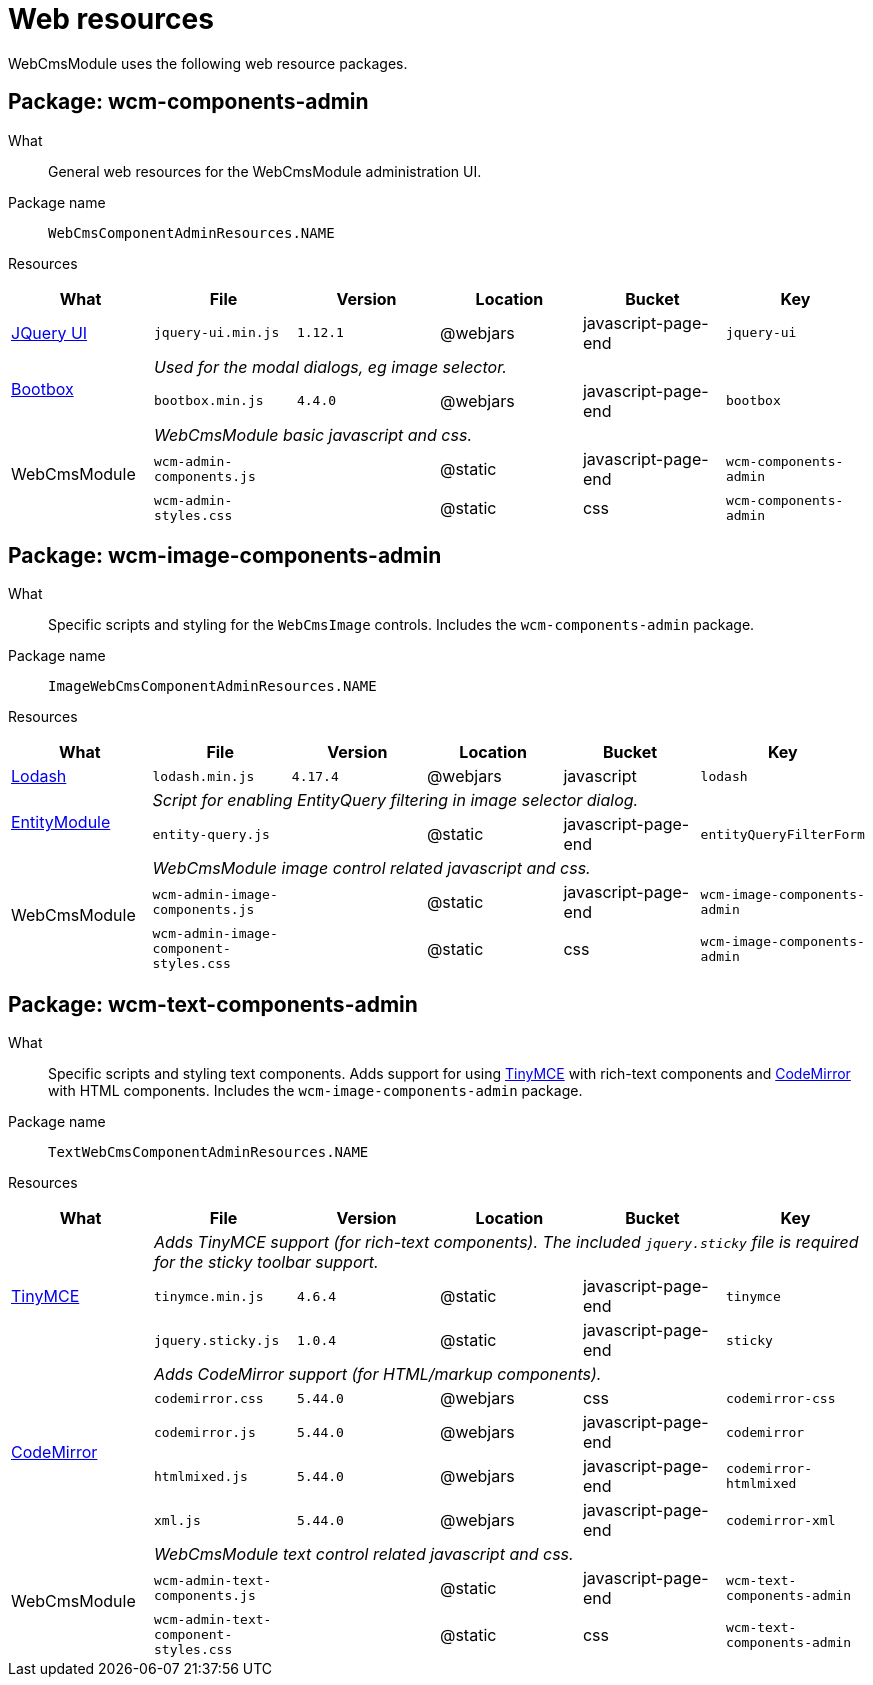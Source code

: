 = Web resources

WebCmsModule uses the following web resource packages.

== Package: wcm-components-admin

What:: General web resources for the WebCmsModule administration UI.

Package name:: `WebCmsComponentAdminResources.NAME`

Resources::

|===
|What |File |Version |Location |Bucket |Key

|https://jqueryui.com/[JQuery UI]
|`jquery-ui.min.js`
|`1.12.1`
|@webjars
|javascript-page-end
|`jquery-ui`

.2+|http://bootboxjs.com/[Bootbox]
5+|_Used for the modal dialogs, eg image selector._

|`bootbox.min.js`
|`4.4.0`
|@webjars
|javascript-page-end
|`bootbox`


.3+|WebCmsModule
5+|_WebCmsModule basic javascript and css._
|`wcm-admin-components.js`
|
|@static
|javascript-page-end
|`wcm-components-admin`

|`wcm-admin-styles.css`
|
|@static
|css
|`wcm-components-admin`

|===

== Package: wcm-image-components-admin

What:: Specific scripts and styling for the `WebCmsImage` controls.
Includes the `wcm-components-admin` package.

Package name:: `ImageWebCmsComponentAdminResources.NAME`

Resources::

|===
|What |File |Version |Location |Bucket |Key

|https://lodash.com/[Lodash]
|`lodash.min.js`
|`4.17.4`
|@webjars
|javascript
|`lodash`

.2+|xref:entity-module::index.adoc[EntityModule]
5+|_Script for enabling EntityQuery filtering in image selector dialog._

|`entity-query.js`
|
|@static
|javascript-page-end
|`entityQueryFilterForm`


.3+|WebCmsModule
5+|_WebCmsModule image control related javascript and css._

|`wcm-admin-image-components.js`
|
|@static
|javascript-page-end
|`wcm-image-components-admin`

|`wcm-admin-image-component-styles.css`
|
|@static
|css
|`wcm-image-components-admin`

|===

== Package: wcm-text-components-admin

What:: Specific scripts and styling text components.
Adds support for using https://www.tiny.cloud/[TinyMCE] with rich-text components and https://codemirror.net/[CodeMirror] with HTML components.
Includes the `wcm-image-components-admin` package.

Package name:: `TextWebCmsComponentAdminResources.NAME`

Resources::

|===
|What |File |Version |Location |Bucket |Key

.3+|https://www.tiny.cloud/[TinyMCE]
5+|_Adds TinyMCE support (for rich-text components).
The included `jquery.sticky` file is required for the sticky toolbar support._

|`tinymce.min.js`
|`4.6.4`
|@static
|javascript-page-end
|`tinymce`

|`jquery.sticky.js`
|`1.0.4`
|@static
|javascript-page-end
|`sticky`

.5+|https://codemirror.net/[CodeMirror]
5+|_Adds CodeMirror support (for HTML/markup components)._

|`codemirror.css`
|`5.44.0`
|@webjars
|css
|`codemirror-css`

|`codemirror.js`
|`5.44.0`
|@webjars
|javascript-page-end
|`codemirror`

|`htmlmixed.js`
|`5.44.0`
|@webjars
|javascript-page-end
|`codemirror-htmlmixed`

|`xml.js`
|`5.44.0`
|@webjars
|javascript-page-end
|`codemirror-xml`

.3+|WebCmsModule
5+|_WebCmsModule text control related javascript and css._

|`wcm-admin-text-components.js`
|
|@static
|javascript-page-end
|`wcm-text-components-admin`

|`wcm-admin-text-component-styles.css`
|
|@static
|css
|`wcm-text-components-admin`

|===


